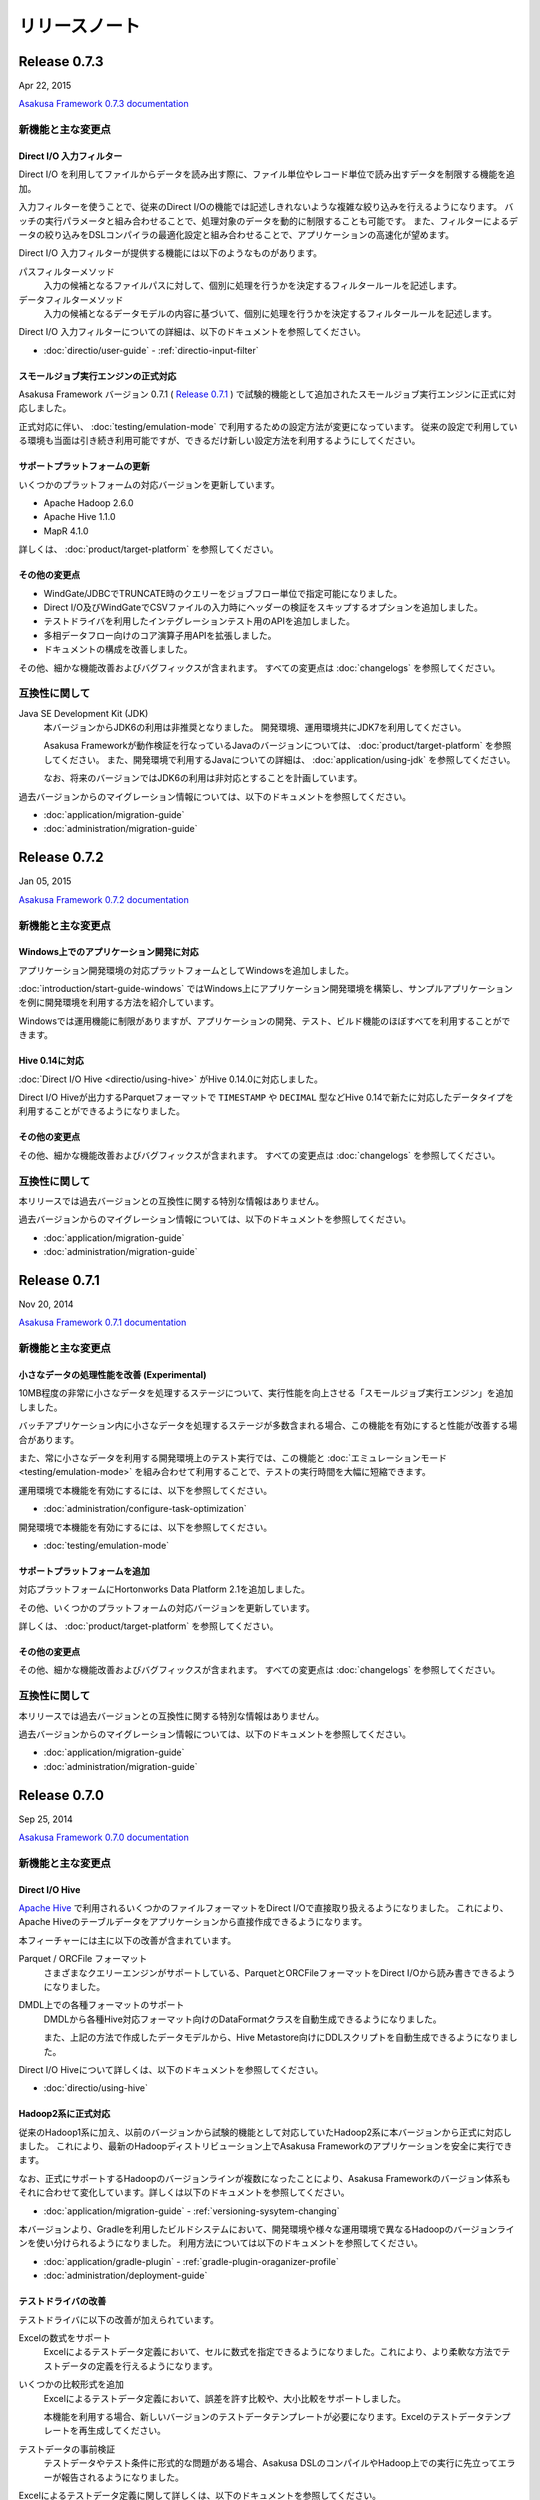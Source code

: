 ==============
リリースノート
==============

Release 0.7.3
=============

Apr 22, 2015

`Asakusa Framework 0.7.3 documentation`_

..  _`Asakusa Framework 0.7.3 documentation`: http://asakusafw.s3.amazonaws.com/documents/0.7.3/release/ja/html/index.html

新機能と主な変更点
------------------

Direct I/O 入力フィルター
~~~~~~~~~~~~~~~~~~~~~~~~~

Direct I/O を利用してファイルからデータを読み出す際に、ファイル単位やレコード単位で読み出すデータを制限する機能を追加。

入力フィルターを使うことで、従来のDirect I/Oの機能では記述しきれないような複雑な絞り込みを行えるようになります。
バッチの実行パラメータと組み合わせることで、処理対象のデータを動的に制限することも可能です。
また、フィルターによるデータの絞り込みをDSLコンパイラの最適化設定と組み合わせることで、アプリケーションの高速化が望めます。

Direct I/O 入力フィルターが提供する機能には以下のようなものがあります。

パスフィルターメソッド
  入力の候補となるファイルパスに対して、個別に処理を行うかを決定するフィルタールールを記述します。

データフィルターメソッド
  入力の候補となるデータモデルの内容に基づいて、個別に処理を行うかを決定するフィルタールールを記述します。

Direct I/O 入力フィルターについての詳細は、以下のドキュメントを参照してください。

* :doc:`directio/user-guide` - :ref:`directio-input-filter`

スモールジョブ実行エンジンの正式対応
~~~~~~~~~~~~~~~~~~~~~~~~~~~~~~~~~~~~

Asakusa Framework バージョン 0.7.1 ( `Release 0.7.1`_ ) で試験的機能として追加されたスモールジョブ実行エンジンに正式に対応しました。

正式対応に伴い、 :doc:`testing/emulation-mode` で利用するための設定方法が変更になっています。
従来の設定で利用している環境も当面は引き続き利用可能ですが、できるだけ新しい設定方法を利用するようにしてください。

サポートプラットフォームの更新
~~~~~~~~~~~~~~~~~~~~~~~~~~~~~~

いくつかのプラットフォームの対応バージョンを更新しています。

* Apache Hadoop 2.6.0
* Apache Hive 1.1.0
* MapR 4.1.0

詳しくは、 :doc:`product/target-platform` を参照してください。

その他の変更点
~~~~~~~~~~~~~~

* WindGate/JDBCでTRUNCATE時のクエリーをジョブフロー単位で指定可能になりました。
* Direct I/O及びWindGateでCSVファイルの入力時にヘッダーの検証をスキップするオプションを追加しました。
* テストドライバを利用したインテグレーションテスト用のAPIを追加しました。
* 多相データフロー向けのコア演算子用APIを拡張しました。
* ドキュメントの構成を改善しました。

その他、細かな機能改善およびバグフィックスが含まれます。
すべての変更点は :doc:`changelogs` を参照してください。

互換性に関して
--------------

Java SE Development Kit (JDK)
  本バージョンからJDK6の利用は非推奨となりました。
  開発環境、運用環境共にJDK7を利用してください。

  Asakusa Frameworkが動作検証を行なっているJavaのバージョンについては、 :doc:`product/target-platform` を参照してください。
  また、開発環境で利用するJavaについての詳細は、 :doc:`application/using-jdk` を参照してください。

  なお、将来のバージョンではJDK6の利用は非対応とすることを計画しています。
  
過去バージョンからのマイグレーション情報については、以下のドキュメントを参照してください。

* :doc:`application/migration-guide`
* :doc:`administration/migration-guide`

Release 0.7.2
=============

Jan 05, 2015

`Asakusa Framework 0.7.2 documentation`_

..  _`Asakusa Framework 0.7.2 documentation`: http://asakusafw.s3.amazonaws.com/documents/0.7.2/release/ja/html/index.html

新機能と主な変更点
------------------

Windows上でのアプリケーション開発に対応
~~~~~~~~~~~~~~~~~~~~~~~~~~~~~~~~~~~~~~~

アプリケーション開発環境の対応プラットフォームとしてWindowsを追加しました。

:doc:`introduction/start-guide-windows` ではWindows上にアプリケーション開発環境を構築し、サンプルアプリケーションを例に開発環境を利用する方法を紹介しています。

Windowsでは運用機能に制限がありますが、アプリケーションの開発、テスト、ビルド機能のほぼすべてを利用することができます。

Hive 0.14に対応
~~~~~~~~~~~~~~~

:doc:`Direct I/O Hive <directio/using-hive>` がHive 0.14.0に対応しました。

Direct I/O Hiveが出力するParquetフォーマットで ``TIMESTAMP`` や ``DECIMAL`` 型などHive 0.14で新たに対応したデータタイプを利用することができるようになりました。

その他の変更点
~~~~~~~~~~~~~~

その他、細かな機能改善およびバグフィックスが含まれます。
すべての変更点は :doc:`changelogs` を参照してください。

互換性に関して
--------------

本リリースでは過去バージョンとの互換性に関する特別な情報はありません。

過去バージョンからのマイグレーション情報については、以下のドキュメントを参照してください。

* :doc:`application/migration-guide`
* :doc:`administration/migration-guide`

Release 0.7.1
=============

Nov 20, 2014

`Asakusa Framework 0.7.1 documentation`_

..  _`Asakusa Framework 0.7.1 documentation`: http://asakusafw.s3.amazonaws.com/documents/0.7.1/release/ja/html/index.html

新機能と主な変更点
------------------

小さなデータの処理性能を改善 (Experimental)
~~~~~~~~~~~~~~~~~~~~~~~~~~~~~~~~~~~~~~~~~~~

10MB程度の非常に小さなデータを処理するステージについて、実行性能を向上させる「スモールジョブ実行エンジン」を追加しました。

バッチアプリケーション内に小さなデータを処理するステージが多数含まれる場合、この機能を有効にすると性能が改善する場合があります。

また、常に小さなデータを利用する開発環境上のテスト実行では、この機能と :doc:`エミュレーションモード <testing/emulation-mode>` を組み合わせて利用することで、テストの実行時間を大幅に短縮できます。

運用環境で本機能を有効にするには、以下を参照してください。

* :doc:`administration/configure-task-optimization`

開発環境で本機能を有効にするには、以下を参照してください。

* :doc:`testing/emulation-mode`

サポートプラットフォームを追加
~~~~~~~~~~~~~~~~~~~~~~~~~~~~~~

対応プラットフォームにHortonworks Data Platform 2.1を追加しました。

その他、いくつかのプラットフォームの対応バージョンを更新しています。

詳しくは、 :doc:`product/target-platform` を参照してください。

その他の変更点
~~~~~~~~~~~~~~

その他、細かな機能改善およびバグフィックスが含まれます。
すべての変更点は :doc:`changelogs` を参照してください。

互換性に関して
--------------

本リリースでは過去バージョンとの互換性に関する特別な情報はありません。

過去バージョンからのマイグレーション情報については、以下のドキュメントを参照してください。

* :doc:`application/migration-guide`
* :doc:`administration/migration-guide`

Release 0.7.0
=============

Sep 25, 2014

`Asakusa Framework 0.7.0 documentation`_

..  _`Asakusa Framework 0.7.0 documentation`: http://asakusafw.s3.amazonaws.com/documents/0.7.0/release/ja/html/index.html

新機能と主な変更点
------------------

Direct I/O Hive
~~~~~~~~~~~~~~~

`Apache Hive <https://hive.apache.org/>`_ で利用されるいくつかのファイルフォーマットをDirect I/Oで直接取り扱えるようになりました。
これにより、Apache Hiveのテーブルデータをアプリケーションから直接作成できるようになります。

本フィーチャーには主に以下の改善が含まれています。

Parquet / ORCFile フォーマット
  さまざまなクエリーエンジンがサポートしている、ParquetとORCFileフォーマットをDirect I/Oから読み書きできるようになりました。
DMDL上での各種フォーマットのサポート
  DMDLから各種Hive対応フォーマット向けのDataFormatクラスを自動生成できるようになりました。

  また、上記の方法で作成したデータモデルから、Hive Metastore向けにDDLスクリプトを自動生成できるようになりました。

Direct I/O Hiveについて詳しくは、以下のドキュメントを参照してください。

* :doc:`directio/using-hive`

Hadoop2系に正式対応
~~~~~~~~~~~~~~~~~~~

従来のHadoop1系に加え、以前のバージョンから試験的機能として対応していたHadoop2系に本バージョンから正式に対応しました。
これにより、最新のHadoopディストリビューション上でAsakusa Frameworkのアプリケーションを安全に実行できます。

なお、正式にサポートするHadoopのバージョンラインが複数になったことにより、Asakusa Frameworkのバージョン体系もそれに合わせて変化しています。詳しくは以下のドキュメントを参照してください。

* :doc:`application/migration-guide` - :ref:`versioning-sysytem-changing`

本バージョンより、Gradleを利用したビルドシステムにおいて、開発環境や様々な運用環境で異なるHadoopのバージョンラインを使い分けられるようになりました。
利用方法については以下のドキュメントを参照してください。

* :doc:`application/gradle-plugin` - :ref:`gradle-plugin-oraganizer-profile`
* :doc:`administration/deployment-guide`

テストドライバの改善
~~~~~~~~~~~~~~~~~~~~

テストドライバに以下の改善が加えられています。

Excelの数式をサポート
  Excelによるテストデータ定義において、セルに数式を指定できるようになりました。これにより、より柔軟な方法でテストデータの定義を行えるようになります。
いくつかの比較形式を追加
  Excelによるテストデータ定義において、誤差を許す比較や、大小比較をサポートしました。

  本機能を利用する場合、新しいバージョンのテストデータテンプレートが必要になります。Excelのテストデータテンプレートを再生成してください。
テストデータの事前検証
  テストデータやテスト条件に形式的な問題がある場合、Asakusa DSLのコンパイルやHadoop上での実行に先立ってエラーが報告されるようになりました。

Excelによるテストデータ定義に関して詳しくは、以下のドキュメントを参照してください。

* :doc:`testing/using-excel`

実行時パフォーマンスの改善
~~~~~~~~~~~~~~~~~~~~~~~~~~

以下の機能により、全体的なパフォーマンス改善が加えられています。

ライブラリファイルのキャッシュ
  フレームワークやアプリケーションのライブラリファイル群をHadoop上にキャッシュして再利用できるようになりました。
ステージ間の新しい中間データ形式
  中間データに独自の形式を利用するようになりました。また、中間データの入出力をマルチコアプロセッサー向けに改善しました。
Mapタスクのスケジューリングを改善
  Mapタスクの結合を行う遺伝的アルゴリズムを見直し、よりデータローカリティを重視するようになりました。

これらの機能に関する設定など詳しくは、以下のドキュメントを参照してください。

* :doc:`administration/configure-library-cache`
* :doc:`administration/configure-task-optimization`

----

| その他、 :doc:`product/target-platform` のアップデートや細かな機能改善およびバグフィックスが含まれます。
| すべての変更点は :doc:`changelogs` を参照してください。

互換性に関して
--------------

本リリースには、過去のリリースに対していくつかの潜在的な非互換性が存在します。

Java SE Development Kit (JDK)
  アプリケーションプロジェクトの標準設定で利用するJavaのバージョンをJDK 6からJDK 7に変更しました。

  Java 7に対応していないHadoopディストリビューション上でアプリケーションを実行する場合、手動でJDK 6に戻す必要があります。
Gradle
  Gradle 2.1に対応しました。

  以前のAsakusa FrameworkはGradle 2.0以降に対応していません。プロジェクトのAsakusa Frameworkのバージョンをダウングレードする場合に注意が必要です。
Maven
  本バージョンより非推奨となりました。当面は引き続き利用可能ですが、できるだけGradleを利用するようにしてください。

  マイグレーション手順については :doc:`application/gradle-plugin` - :ref:`migrate-from-maven-to-gradle` を参照してください。
Framework Organizer Plugin (Gradle)
  新機能の追加に伴い、いくつかのタスクが非推奨/利用不可能になりました。

  詳しくは、 :doc:`application/gradle-plugin-deprecated` を参照してください。

過去バージョンからのマイグレーション情報については、以下のドキュメントを参照してください。

* :doc:`application/migration-guide`
* :doc:`administration/migration-guide`

..  warning::
    バージョン 0.7.0 は以前のバージョンからいくつかの重要な変更が行われました。 
    過去のバージョンからのマイグレーションを検討する際には必ず :doc:`application/migration-guide` の内容を確認してください。

リンク
======

* :doc:`previous-release-notes`
* :doc:`changelogs`

